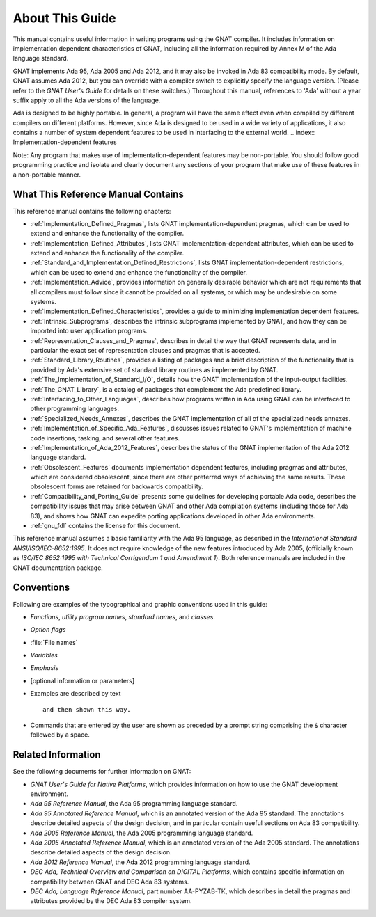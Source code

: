 .. _About_This_Guide:

****************
About This Guide
****************

.. only:: PRO

   For ease of exposition, 'GNAT Pro' will be referred to simply as
   'GNAT' in the remainder of this document.

This manual contains useful information in writing programs using the
GNAT compiler.  It includes information on implementation dependent
characteristics of GNAT, including all the information required by
Annex M of the Ada language standard.

GNAT implements Ada 95, Ada 2005 and Ada 2012, and it may also be
invoked in Ada 83 compatibility mode.
By default, GNAT assumes Ada 2012,
but you can override with a compiler switch
to explicitly specify the language version.
(Please refer to the *GNAT User's Guide* for details on these switches.)
Throughout this manual, references to 'Ada' without a year suffix
apply to all the Ada versions of the language.

Ada is designed to be highly portable.
In general, a program will have the same effect even when compiled by
different compilers on different platforms.
However, since Ada is designed to be used in a
wide variety of applications, it also contains a number of system
dependent features to be used in interfacing to the external world.
.. index:: Implementation-dependent features

.. index:: Portability

Note: Any program that makes use of implementation-dependent features
may be non-portable.  You should follow good programming practice and
isolate and clearly document any sections of your program that make use
of these features in a non-portable manner.

What This Reference Manual Contains
===================================

This reference manual contains the following chapters:

* :ref:`Implementation_Defined_Pragmas`, lists GNAT implementation-dependent
  pragmas, which can be used to extend and enhance the functionality of the
  compiler.

* :ref:`Implementation_Defined_Attributes`, lists GNAT
  implementation-dependent attributes, which can be used to extend and
  enhance the functionality of the compiler.

* :ref:`Standard_and_Implementation_Defined_Restrictions`, lists GNAT
  implementation-dependent restrictions, which can be used to extend and
  enhance the functionality of the compiler.

* :ref:`Implementation_Advice`, provides information on generally
  desirable behavior which are not requirements that all compilers must
  follow since it cannot be provided on all systems, or which may be
  undesirable on some systems.

* :ref:`Implementation_Defined_Characteristics`, provides a guide to
  minimizing implementation dependent features.

* :ref:`Intrinsic_Subprograms`, describes the intrinsic subprograms
  implemented by GNAT, and how they can be imported into user
  application programs.

* :ref:`Representation_Clauses_and_Pragmas`, describes in detail the
  way that GNAT represents data, and in particular the exact set
  of representation clauses and pragmas that is accepted.

* :ref:`Standard_Library_Routines`, provides a listing of packages and a
  brief description of the functionality that is provided by Ada's
  extensive set of standard library routines as implemented by GNAT.

* :ref:`The_Implementation_of_Standard_I/O`, details how the GNAT
  implementation of the input-output facilities.

* :ref:`The_GNAT_Library`, is a catalog of packages that complement
  the Ada predefined library.

* :ref:`Interfacing_to_Other_Languages`, describes how programs
  written in Ada using GNAT can be interfaced to other programming
  languages.

* :ref:`Specialized_Needs_Annexes`, describes the GNAT implementation of all
  of the specialized needs annexes.

* :ref:`Implementation_of_Specific_Ada_Features`, discusses issues related
  to GNAT's implementation of machine code insertions, tasking, and several
  other features.

* :ref:`Implementation_of_Ada_2012_Features`, describes the status of the
  GNAT implementation of the Ada 2012 language standard.

* :ref:`Obsolescent_Features` documents implementation dependent features,
  including pragmas and attributes, which are considered obsolescent, since
  there are other preferred ways of achieving the same results. These
  obsolescent forms are retained for backwards compatibility.

* :ref:`Compatibility_and_Porting_Guide` presents some guidelines for
  developing portable Ada code, describes the compatibility issues that
  may arise between GNAT and other Ada compilation systems (including those
  for Ada 83), and shows how GNAT can expedite porting applications
  developed in other Ada environments.

* :ref:`gnu_fdl` contains the license for this document.

.. index:: Ada 95 Language Reference Manual

.. index:: Ada 2005 Language Reference Manual

This reference manual assumes a basic familiarity with the Ada 95 language, as
described in the 
:title:`International Standard ANSI/ISO/IEC-8652:1995`.
It does not require knowledge of the new features introduced by Ada 2005,
(officially known as `ISO/IEC 8652:1995 with Technical Corrigendum 1
and Amendment 1`).
Both reference manuals are included in the GNAT documentation
package.

Conventions
===========
.. index:: Conventions, typographical

.. index:: Typographical conventions

Following are examples of the typographical and graphic conventions used
in this guide:

* `Functions`, `utility program names`, `standard names`,
  and `classes`.

* `Option flags`

* :file:`File names`

* `Variables`

* *Emphasis*

* [optional information or parameters]

* Examples are described by text

  ::

    and then shown this way.
    
* Commands that are entered by the user are shown as preceded by a prompt string
  comprising the ``$`` character followed by a space.
  
Related Information
===================

See the following documents for further information on GNAT:

* :title:`GNAT User's Guide for Native Platforms`,
  which provides information on how to use the
  GNAT development environment.

* :title:`Ada 95 Reference Manual`, the Ada 95 programming language standard.

* :title:`Ada 95 Annotated Reference Manual`, which is an annotated version
  of the Ada 95 standard.  The annotations describe
  detailed aspects of the design decision, and in particular contain useful
  sections on Ada 83 compatibility.

* :title:`Ada 2005 Reference Manual`, the Ada 2005 programming language standard.

* :title:`Ada 2005 Annotated Reference Manual`, which is an annotated version
  of the Ada 2005 standard.  The annotations describe
  detailed aspects of the design decision.

* :title:`Ada 2012 Reference Manual`, the Ada 2012 programming language standard.

* :title:`DEC Ada, Technical Overview and Comparison on DIGITAL Platforms`,
  which contains specific information on compatibility between GNAT and
  DEC Ada 83 systems.

* :title:`DEC Ada, Language Reference Manual`, part number AA-PYZAB-TK, which
  describes in detail the pragmas and attributes provided by the DEC Ada 83
  compiler system.
